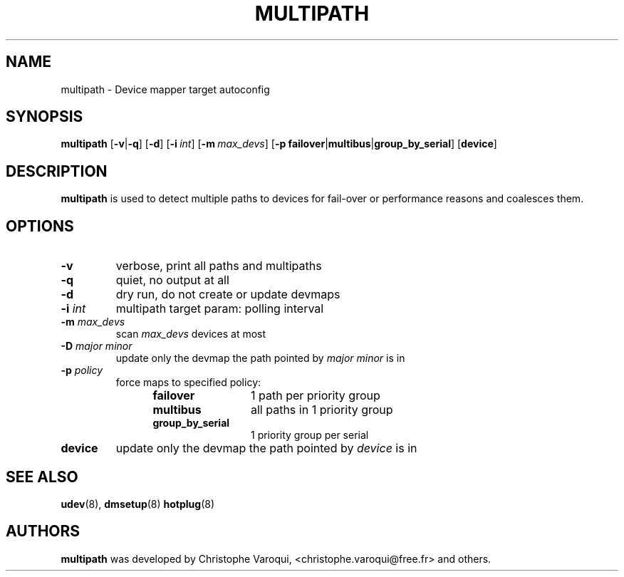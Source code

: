 .TH MULTIPATH 8 "February 2004" "" "Linux Administrator's Manual"
.SH NAME
multipath \- Device mapper target autoconfig
.SH SYNOPSIS
.B multipath
.RB [\| \-v | \-q \|]
.RB [\| \-d \|]
.RB [\| \-i\ \c
.IR int \|]
.RB [\| \-m\ \c
.IR max_devs \|]
.RB [\| \-p\ \c
.BR failover | multibus | group_by_serial \|]
.RB [\| device \|]
.SH DESCRIPTION
.B multipath
is used to detect multiple paths to devices for fail-over or performance reasons and coalesces them.
.SH OPTIONS
.TP
.B \-v
verbose, print all paths and multipaths
.TP
.B \-q
quiet, no output at all
.TP
.B \-d
dry run, do not create or update devmaps
.TP
.BI \-i " int"
multipath target param: polling interval
.TP
.BI \-m " max_devs"
scan
.I max_devs
devices at most
.TP
.BI \-D " major minor"
update only the devmap the path pointed by
.I major minor
is in
.TP
.BI \-p " policy"
force maps to specified policy:
.RS 1.2i
.TP 1.2i
.B failover
1 path per priority group
.TP
.B multibus
all paths in 1 priority group
.TP
.B group_by_serial
1 priority group per serial
.RE
.TP
.BI device
update only the devmap the path pointed by
.I device
is in
.SH "SEE ALSO"
.BR udev (8),
.BR dmsetup (8)
.BR hotplug (8)
.SH AUTHORS
.B multipath
was developed by Christophe Varoqui, <christophe.varoqui@free.fr> and others.
